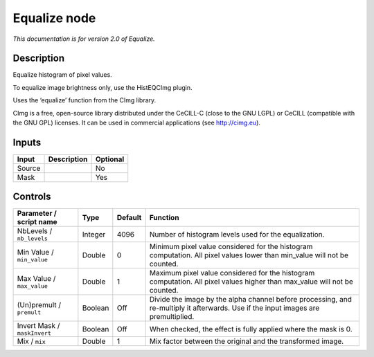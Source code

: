 .. _net.sf.cimg.CImgEqualize:

Equalize node
=============

|pluginIcon| 

*This documentation is for version 2.0 of Equalize.*

Description
-----------

Equalize histogram of pixel values.

To equalize image brightness only, use the HistEQCImg plugin.

Uses the ‘equalize’ function from the CImg library.

CImg is a free, open-source library distributed under the CeCILL-C (close to the GNU LGPL) or CeCILL (compatible with the GNU GPL) licenses. It can be used in commercial applications (see http://cimg.eu).

Inputs
------

+--------+-------------+----------+
| Input  | Description | Optional |
+========+=============+==========+
| Source |             | No       |
+--------+-------------+----------+
| Mask   |             | Yes      |
+--------+-------------+----------+

Controls
--------

.. tabularcolumns:: |>{\raggedright}p{0.2\columnwidth}|>{\raggedright}p{0.06\columnwidth}|>{\raggedright}p{0.07\columnwidth}|p{0.63\columnwidth}|

.. cssclass:: longtable

+------------------------------+---------+---------+------------------------------------------------------------------------------------------------------------------------------------+
| Parameter / script name      | Type    | Default | Function                                                                                                                           |
+==============================+=========+=========+====================================================================================================================================+
| NbLevels / ``nb_levels``     | Integer | 4096    | Number of histogram levels used for the equalization.                                                                              |
+------------------------------+---------+---------+------------------------------------------------------------------------------------------------------------------------------------+
| Min Value / ``min_value``    | Double  | 0       | Minimum pixel value considered for the histogram computation. All pixel values lower than min_value will not be counted.           |
+------------------------------+---------+---------+------------------------------------------------------------------------------------------------------------------------------------+
| Max Value / ``max_value``    | Double  | 1       | Maximum pixel value considered for the histogram computation. All pixel values higher than max_value will not be counted.          |
+------------------------------+---------+---------+------------------------------------------------------------------------------------------------------------------------------------+
| (Un)premult / ``premult``    | Boolean | Off     | Divide the image by the alpha channel before processing, and re-multiply it afterwards. Use if the input images are premultiplied. |
+------------------------------+---------+---------+------------------------------------------------------------------------------------------------------------------------------------+
| Invert Mask / ``maskInvert`` | Boolean | Off     | When checked, the effect is fully applied where the mask is 0.                                                                     |
+------------------------------+---------+---------+------------------------------------------------------------------------------------------------------------------------------------+
| Mix / ``mix``                | Double  | 1       | Mix factor between the original and the transformed image.                                                                         |
+------------------------------+---------+---------+------------------------------------------------------------------------------------------------------------------------------------+

.. |pluginIcon| image:: net.sf.cimg.CImgEqualize.png
   :width: 10.0%
